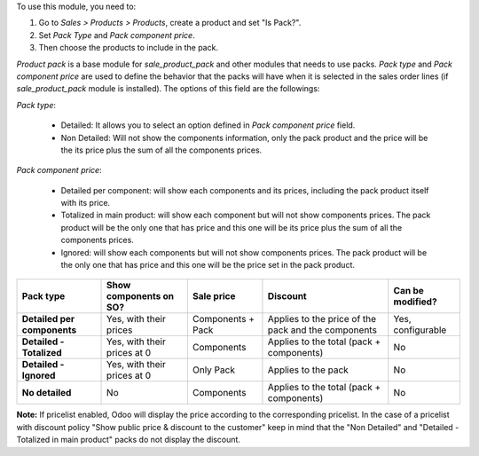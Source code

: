 To use this module, you need to:

#. Go to *Sales > Products > Products*, create a product and set "Is Pack?".
#. Set *Pack Type* and *Pack component price*.
#. Then choose the products to include in the pack.

`Product pack` is a base module for `sale_product_pack` and other modules that
needs to use packs. `Pack type` and `Pack component price` are used to define
the behavior that the packs will have when it is selected in the sales order
lines (if `sale_product_pack` module is installed).
The options of this field are the followings:

`Pack type`:

  * Detailed: It allows you to select an option defined in
    `Pack component price` field.
  * Non Detailed: Will not show the components information,
    only the pack product and the price will be the its price plus the sum of
    all the components prices.

`Pack component price`:

  * Detailed per component: will show each components and its prices,
    including the pack product itself with its price.
  * Totalized in main product: will show each component but will not show
    components prices. The pack product will be the only one that has price
    and this one will be its price plus the sum of all the components prices.
  * Ignored: will show each components but will not show
    components prices. The pack product will be the only one that has price
    and this one will be the price set in the pack product.

+-----------------------------+-----------------------------+---------------------------------+-----------------------------------------+----------------------+
| **Pack type**               | **Show components on SO?**  | **Sale price**                  | **Discount**                            | **Can be modified?** |
+=============================+=============================+=================================+=========================================+======================+
| **Detailed per components** | Yes, with their prices      | Components + Pack               | Applies to the price of the pack and    | Yes, configurable    |
|                             |                             |                                 | the components                          |                      |
+-----------------------------+-----------------------------+---------------------------------+-----------------------------------------+----------------------+
| **Detailed - Totalized**    | Yes, with their prices at 0 | Components                      | Applies to the total (pack + components)| No                   |
+-----------------------------+-----------------------------+---------------------------------+-----------------------------------------+----------------------+
| **Detailed - Ignored**      | Yes, with their prices at 0 | Only Pack                       | Applies to the pack                     | No                   |
+-----------------------------+-----------------------------+---------------------------------+-----------------------------------------+----------------------+
| **No detailed**             | No                          | Components                      | Applies to the total (pack + components)| No                   |
+-----------------------------+-----------------------------+---------------------------------+-----------------------------------------+----------------------+

**Note:** If pricelist enabled, Odoo will display the price according to the corresponding pricelist. In the case of a pricelist with discount policy "Show public price & discount to the customer" keep in mind that the "Non Detailed" and "Detailed - Totalized in main product" packs do not display the discount.
